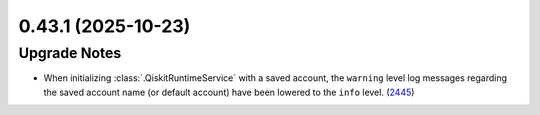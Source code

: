 0.43.1 (2025-10-23)
===================

Upgrade Notes
-------------

- When initializing :class:`.QiskitRuntimeService` with a saved account, the ``warning`` level log messages regarding
  the saved account name (or default account) have been lowered to the ``info`` level. (`2445 <https://github.com/Qiskit/qiskit-ibm-runtime/pull/2445>`__)
